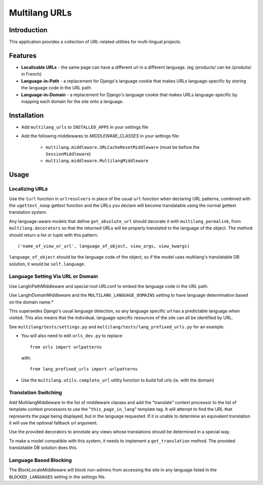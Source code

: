 Multilang URLs
==============

Introduction
------------

This application provides a collection of URL-related utilities for
multi-lingual projects.

Features
--------

* **Localizable URLs** - the same page can have a different url in a different
  language. (eg /products/ can be /produits/ in French)

* **Language-in-Path** - a replacement for Django's language cookie that
  makes URLs language-specific by storing the language code in the URL path.

* **Language-in-Domain** - a replacement for Django's language cookie that
  makes URLs language-specific by mapping each domain for the site onto a
  language.


Installation
------------

* Add ``multilang_urls`` to ``INSTALLED_APPS`` in your settings file

* Add the following middlewares to `MIDDLEWARE_CLASSES` in your settings file:

    * ``multilang.middleware.URLCacheResetMiddleware`` (must be before the
      ``SessionMiddleware``)

    * ``multilang.middleware.MultilangMiddleware``


Usage
-----

Localizing URLs
~~~~~~~~~~~~~~~

Use the ``turl`` function in ``urlresolvers`` in place of the usual ``url``
function when declaring URL patterns, combined with the ``ugettext_noop``
gettext function and the URLs you declare will become translatable using the
normal gettext translation system.

Any language-aware models that define ``get_absolute_url`` should decorate it with
``multilang_permalink``, from ``multilang.decorators`` so that the returned URLs
will be properly translated to the language of the object. The method should
return a list or tuple with this pattern::

    ('name_of_view_or_url', language_of_object, view_args, view_kwargs)

``language_of_object`` should be the language code of the object, so if the
model uses multilang's translatable DB solution, it would be
``self.language``.


Language Setting Via URL or Domain
~~~~~~~~~~~~~~~~~~~~~~~~~~~~~~~~~~

Use LangInPathMiddleware and special root URLconf to embed the language code
in the URL path.

Use LangInDomainMiddleware and the ``MULTILANG_LANGUAGE_DOMAINS`` setting
to have language determination based on the domain name.*

This supersedes Django's usual language detection, so any language specific url
has a predictable language when visited. This also means that the individual,
language-specific resources of the site can all be identified by URL.

See ``multilang/tests/settings.py`` and ``multilang/tests/lang_prefixed_urls.py``
for an example.


* You will also need to edit ``urls_dev.py`` to replace::

    from urls import urlpatterns

  with::

    from lang_prefixed_urls import urlpatterns


* Use the ``multilang.utils.complete_url`` utility function to build full urls
  (ie. with the domain)


Translation Switching
~~~~~~~~~~~~~~~~~~~~~

Add MultilangMiddleware to the list of middleware classes and add the
"translate" context processor to the list of template context processors to
use the "``this_page_in_lang``" template tag. It will attempt to find the URL
that represents the page being displayed, but in the language requested. If it
is unable to determine an equivalent translation it will use the optional
fallback url argument.

Use the provided decorators to annotate any views whose translations should
be determined in a special way.

To make a model compatible with this system, it needs to implement a
``get_translation`` method. The provided translatable DB solution does this.


Language Based Blocking
~~~~~~~~~~~~~~~~~~~~~~~

The BlockLocaleMiddleware will block non-admins from accessing the site in any language
listed in the ``BLOCKED_LANGUAGES`` setting in the settings file.
